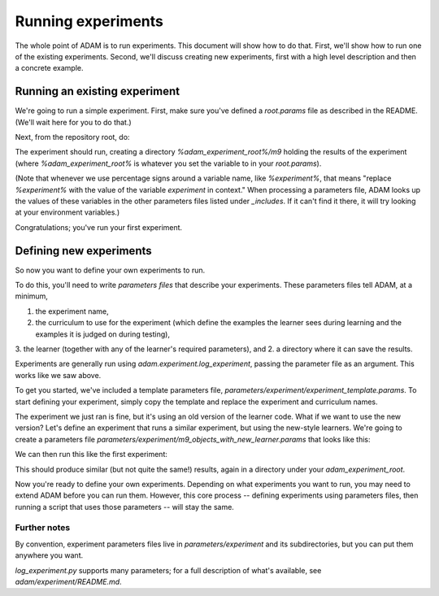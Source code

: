 ###################
Running experiments
###################

The whole point of ADAM is to run experiments. This document will show how to do that. First, we'll show how to run one
of the existing experiments. Second, we'll discuss creating new experiments, first with a high level description and
then a concrete example.

******************************
Running an existing experiment
******************************

We're going to run a simple experiment. First, make sure you've defined a `root.params` file as described in the README.
(We'll wait here for you to do that.)

Next, from the repository root, do:

.. code-block:: shell
   python adam/experiment/log_experiment.py parameters/experiment/m9/objects.params

The experiment should run, creating a directory `%adam_experiment_root%/m9` holding the results of the experiment
(where `%adam_experiment_root%` is whatever you set the variable to in your `root.params`).

(Note that whenever we use percentage signs around a variable name, like `%experiment%`, that means "replace
`%experiment%` with the value of the variable `experiment` in context."
When processing a parameters file, ADAM looks up the values of these variables
in the other parameters files listed under `_includes`.
If it can't find it there, it will try looking at your environment variables.)

Congratulations; you've run your first experiment.

************************
Defining new experiments
************************

So now you want to define your own experiments to run.

To do this, you'll need to write *parameters files* that describe your experiments.
These parameters files tell ADAM, at a minimum,

1. the experiment name,
2. the curriculum to use for the experiment (which define the examples the learner sees during learning and the examples
   it is judged on during testing),
3. the learner (together with any of the learner's required parameters), and
2. a directory where it can save the results.

Experiments are generally run using `adam.experiment.log_experiment`, passing the parameter file as an argument. This
works like we saw above.

To get you started, we've included a template parameters file, `parameters/experiment/experiment_template.params`.
To start defining your experiment, simply copy the template and replace the experiment and curriculum names.

The experiment we just ran is fine, but it's using an old version of the learner code.
What if we want to use the new version?
Let's define an experiment that runs a similar experiment, but using the new-style learners.
We're going to create a parameters file `parameters/experiment/m9_objects_with_new_learner.params` that looks like this:

.. code-block:: yaml
   _includes:
      - "../root.params"

   # Meta parameters: Where to store the experiment results, and what results to collect
   experiment: "m9-objects-with-new-learner"
   experiment_group_dir: '%adam_experiment_root%/%experiment%'

   # Some potentially useful (but optional) parameters
   # that control *how much* and *what kind of* output the experiment will produce
   hypothesis_log_dir: "%experiment_group_dir%/hypotheses"
   include_image_links: true

   sort_learner_descriptions_by_length: True
   num_pretty_descriptions: 5

   # The curriculum to use in the experiment
   curriculum: "m9-objects"

   # The language to use in the experiment
   language_mode: ENGLISH

   # The learner setup to use in the experiment
   # As a default, we include learners for every role, using subset where available
   learner: "integrated-learner-params"
   object_learner:
      learner_type: "subset"
   attibute_learner:
      learner_type: "none"
   relation_learner:
      learner_type: "none"
   action_learner:
      learner_type: "none"
   include_functional: False
   include_generics: False

We can then run this like the first experiment:

.. code-block:: shell
   python adam/experiment/log_experiment.py parameters/experiment/m9_objects_with_new_learner.params

This should produce similar (but not quite the same!) results, again in a directory under your `adam_experiment_root`.

Now you're ready to define your own experiments. Depending on what experiments you want to run, you may need to extend
ADAM before you can run them. However, this core process -- defining experiments using parameters files, then running
a script that uses those parameters -- will stay the same.

Further notes
-------------

By convention, experiment parameters files live in `parameters/experiment` and its subdirectories,
but you can put them anywhere you want.

.. Refer to Jacob's excellent documentation. Accept no substitutes.

`log_experiment.py` supports many parameters; for a full description of what's available, see
`adam/experiment/README.md`.